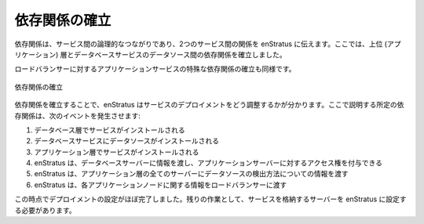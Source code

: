 ..
    Establish Dependencies
    ----------------------

依存関係の確立
--------------

..
    A dependency is a logical connection between services that tells enStratus about the
    relationship two services have. Here, we've established a dependency relationship between
    the top (application) tier and the database service's datasource. 

依存関係は、サービス間の論理的なつながりであり、2つのサービス間の関係を enStratus に伝えます。ここでは、上位 (アプリケーション) 層とデータベースサービスのデータソース間の依存関係を確立しました。

..
    A special type of dependency is established for the application service to the load
    balancer as well.

ロードバランサーに対するアプリケーションサービスの特殊な依存関係の確立も同様です。

..
   Establish Dependencies

.. figure:: ./images/deployment5.png
   :height: 600px
   :width: 600 px
   :scale: 75 %
   :alt: Establish Dependencies
   :align: center

   依存関係の確立

..
    Establishing dependencies tells enStratus how to orchestrate the deployment of the
    services. Given the dependency relationships described here, the following events will
    happen:

依存関係を確立することで、enStratus はサービスのデプロイメントをどう調整するかが分かります。ここで説明する所定の依存関係は、次のイベントを発生させます:

..
    #. Service installed on the Database Tier
    #. Datasource installed on the Database Service
    #. Service installed on the Application Tier.
    #. enStratus passes information to the database server so it can grant access to the application servers.
    #. enStratus passes information to every server in the application tier about how to find the datasource.
    #. enStratus passes information to the load balancer about each application node.

#. データベース層でサービスがインストールされる
#. データベースサービスにデータソースがインストールされる
#. アプリケーション層でサービスがインストールされる
#. enStratus は、データベースサーバーに情報を渡し、アプリケーションサーバーに対するアクセス権を付与できる
#. enStratus は、アプリケーション層の全てのサーバーにデータソースの検出方法についての情報を渡す
#. enStratus は、各アプリケーションノードに関する情報をロードバランサーに渡す

..
    At this point, the deployment is nearly configured. We have yet to tell enStratus about
    the servers that will house the services.

この時点でデプロイメントの設定がほぼ完了しました。残りの作業として、サービスを格納するサーバーを enStratus に設定する必要があります。
